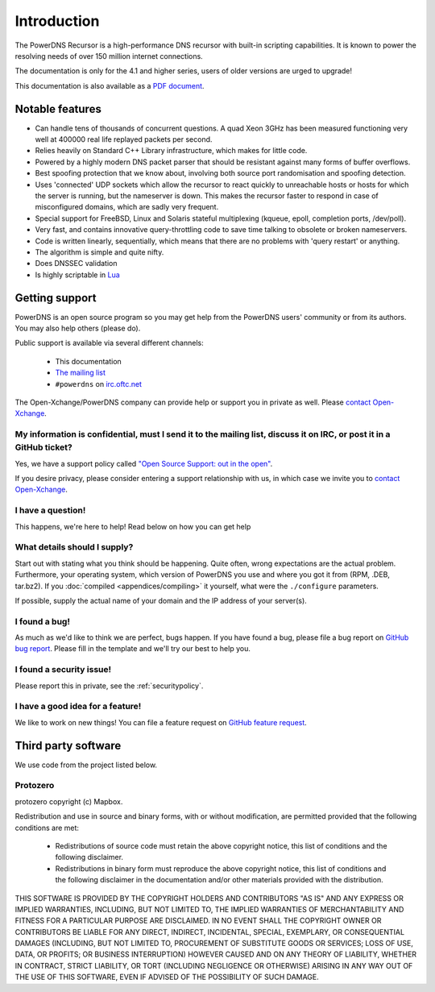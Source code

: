 Introduction
============

.. image:: common/powerdns-logo-500px.png
    :align: center
    :alt: PowerDNS Logo

The PowerDNS Recursor is a high-performance DNS recursor with built-in scripting capabilities.
It is known to power the resolving needs of over 150 million internet connections.

The documentation is only for the 4.1 and higher series, users of older versions are urged to upgrade!

This documentation is also available as a `PDF document <PowerDNS-Recursor.pdf>`_.

Notable features
----------------

- Can handle tens of thousands of concurrent questions. A quad Xeon 3GHz has been measured functioning very well at 400000 real life replayed packets per second.
- Relies heavily on Standard C++ Library infrastructure, which makes for little code.
- Powered by a highly modern DNS packet parser that should be resistant against many forms of buffer overflows.
- Best spoofing protection that we know about, involving both source port randomisation and spoofing detection.
- Uses 'connected' UDP sockets which allow the recursor to react quickly to unreachable hosts or hosts for which the server is running, but the nameserver is down. This makes the recursor faster to respond in case of misconfigured domains, which are sadly very frequent.
- Special support for FreeBSD, Linux and Solaris stateful multiplexing (kqueue, epoll, completion ports, /dev/poll).
- Very fast, and contains innovative query-throttling code to save time talking to obsolete or broken nameservers.
- Code is written linearly, sequentially, which means that there are no problems with 'query restart' or anything.
- The algorithm is simple and quite nifty.
- Does DNSSEC validation
- Is highly scriptable in `Lua <http://lua.org>`_

Getting support
---------------
PowerDNS is an open source program so you may get help from the PowerDNS users' community or from its authors.
You may also help others (please do).

Public support is available via several different channels:

  * This documentation
  * `The mailing list <https://www.powerdns.com/mailing-lists.html>`_
  * ``#powerdns`` on `irc.oftc.net <irc://irc.oftc.net/#powerdns>`_

The Open-Xchange/PowerDNS company can provide help or support you in private as well.
Please `contact Open-Xchange <https://www.open-xchange.com/about-ox/contact-us/>`__.

My information is confidential, must I send it to the mailing list, discuss it on IRC, or post it in a GitHub ticket?
^^^^^^^^^^^^^^^^^^^^^^^^^^^^^^^^^^^^^^^^^^^^^^^^^^^^^^^^^^^^^^^^^^^^^^^^^^^^^^^^^^^^^^^^^^^^^^^^^^^^^^^^^^^^^^^^^^^^^
Yes, we have a support policy called `"Open Source Support: out in the open" <https://blog.powerdns.com/2016/01/18/open-source-support-out-in-the-open/>`_.

If you desire privacy, please consider entering a support relationship with us, in which case we invite you to `contact Open-Xchange <https://www.open-xchange.com/about-ox/contact-us/>`__.

I have a question!
^^^^^^^^^^^^^^^^^^
This happens, we're here to help!
Read below on how you can get help

What details should I supply?
^^^^^^^^^^^^^^^^^^^^^^^^^^^^^
Start out with stating what you think should be happening.
Quite often, wrong expectations are the actual problem.
Furthermore, your operating system, which version of PowerDNS you use and where you got it from (RPM, .DEB, tar.bz2).
If you :doc:`compiled <appendices/compiling>` it yourself, what were the ``./configure`` parameters.

If possible, supply the actual name of your domain and the IP address of your server(s).

I found a bug!
^^^^^^^^^^^^^^
As much as we'd like to think we are perfect, bugs happen.
If you have found a bug, please file a bug report on `GitHub bug report <https://github.com/PowerDNS/pdns/issues/new?template=bug_report.md>`_.
Please fill in the template and we'll try our best to help you.

I found a security issue!
^^^^^^^^^^^^^^^^^^^^^^^^^
Please report this in private, see the :ref:`securitypolicy`.

I have a good idea for a feature!
^^^^^^^^^^^^^^^^^^^^^^^^^^^^^^^^^
We like to work on new things!
You can file a feature request on `GitHub feature request <https://github.com/PowerDNS/pdns/issues/new?template=feature_request.md>`_.

Third party software
--------------------
We use code from the project listed below.

Protozero
^^^^^^^^^
protozero copyright (c) Mapbox.

Redistribution and use in source and binary forms, with or without
modification, are permitted provided that the following conditions are
met:

    * Redistributions of source code must retain the above copyright
      notice, this list of conditions and the following disclaimer.
    * Redistributions in binary form must reproduce the above copyright
      notice, this list of conditions and the following disclaimer in
      the documentation and/or other materials provided with the
      distribution.

THIS SOFTWARE IS PROVIDED BY THE COPYRIGHT HOLDERS AND CONTRIBUTORS "AS
IS" AND ANY EXPRESS OR IMPLIED WARRANTIES, INCLUDING, BUT NOT LIMITED TO,
THE IMPLIED WARRANTIES OF MERCHANTABILITY AND FITNESS FOR A PARTICULAR
PURPOSE ARE DISCLAIMED. IN NO EVENT SHALL THE COPYRIGHT OWNER OR
CONTRIBUTORS BE LIABLE FOR ANY DIRECT, INDIRECT, INCIDENTAL, SPECIAL,
EXEMPLARY, OR CONSEQUENTIAL DAMAGES (INCLUDING, BUT NOT LIMITED TO,
PROCUREMENT OF SUBSTITUTE GOODS OR SERVICES; LOSS OF USE, DATA, OR
PROFITS; OR BUSINESS INTERRUPTION) HOWEVER CAUSED AND ON ANY THEORY OF
LIABILITY, WHETHER IN CONTRACT, STRICT LIABILITY, OR TORT (INCLUDING
NEGLIGENCE OR OTHERWISE) ARISING IN ANY WAY OUT OF THE USE OF THIS
SOFTWARE, EVEN IF ADVISED OF THE POSSIBILITY OF SUCH DAMAGE.
